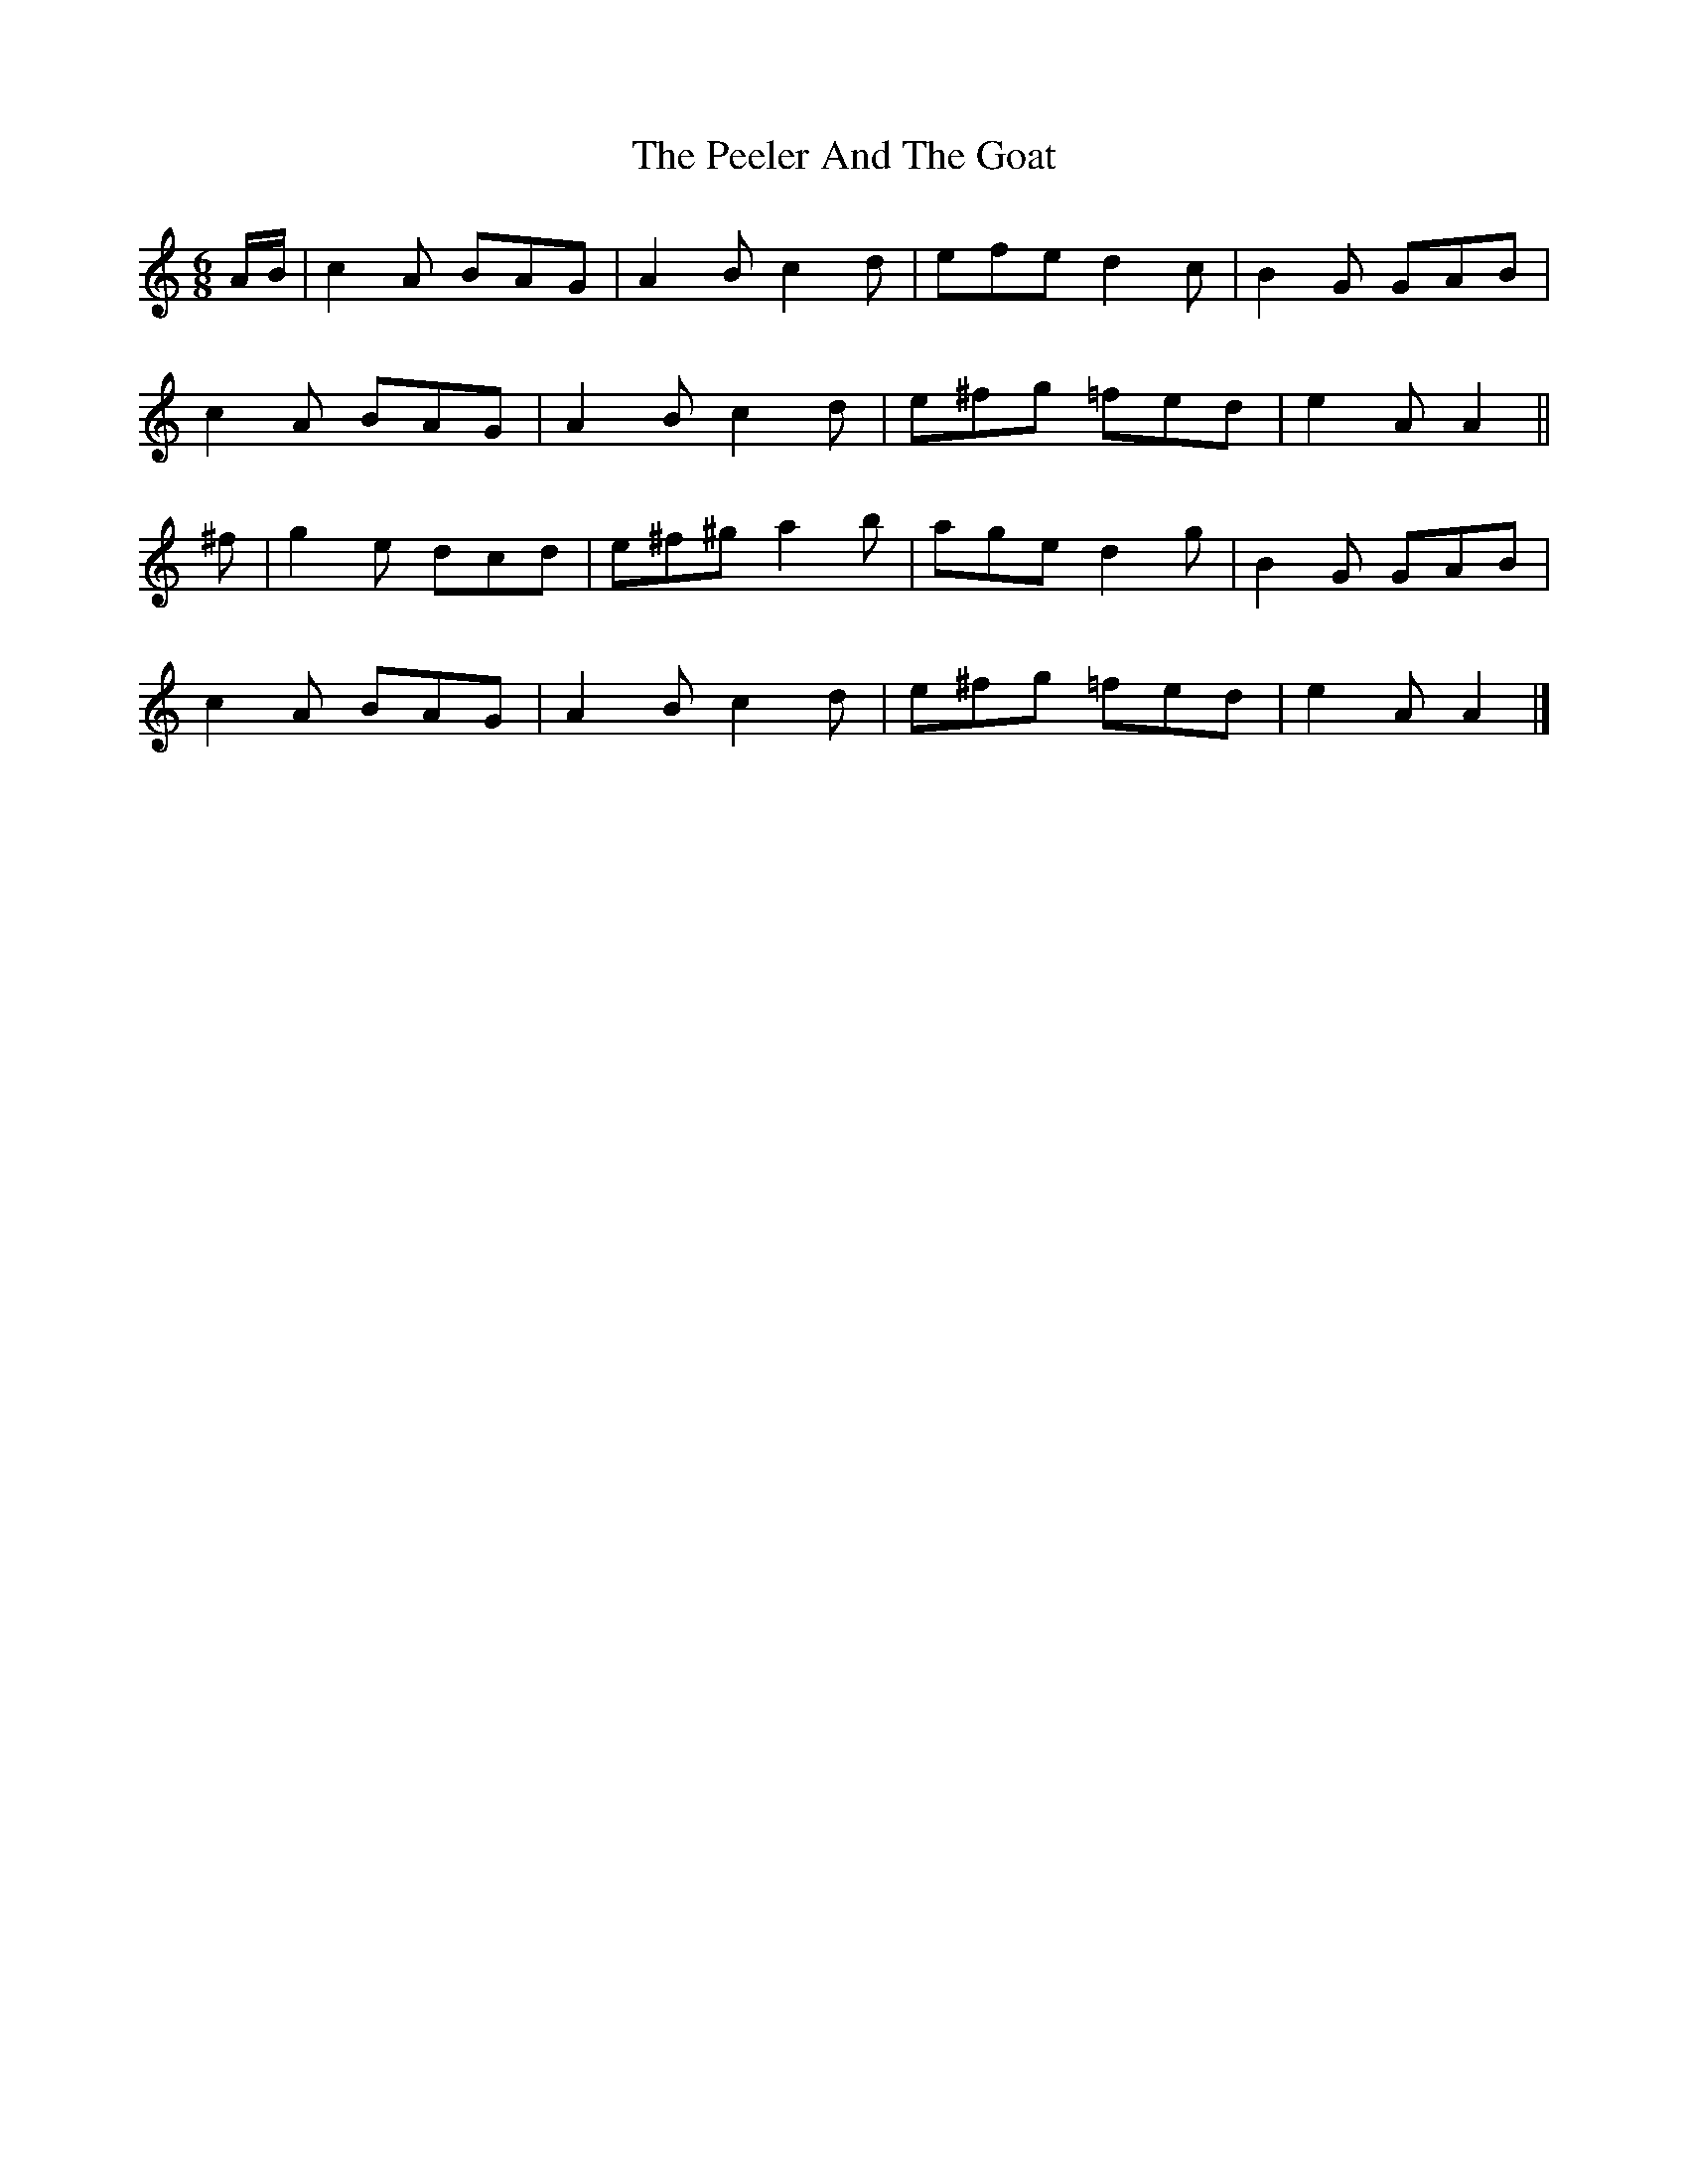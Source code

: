 X: 3
T: Peeler And The Goat, The
Z: ceolachan
S: https://thesession.org/tunes/5327#setting17528
R: jig
M: 6/8
L: 1/8
K: Amin
A/B/ |c2 A BAG | A2 B c2 d | efe d2 c | B2 G GAB |
c2 A BAG | A2 B c2 d | e^fg =fed | e2 A A2 ||
^f |g2 e dcd | e^f^g a2 b | age d2 g | B2 G GAB |
c2 A BAG | A2 B c2 d | e^fg =fed | e2 A A2 |]
